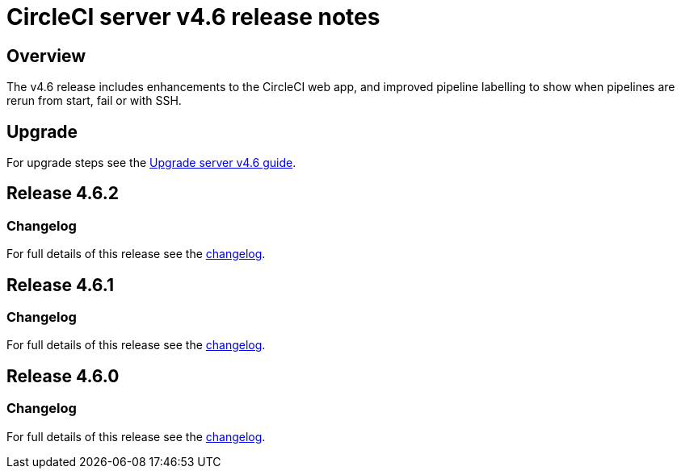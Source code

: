 = CircleCI server v4.6 release notes
:page-noindex: true
:page-platform: Server v4.6, Server Admin
:page-description: Details of the new features included in each CircleCI server v4.6 release.
:icons: font
:toc: macro
:toc-title:

[#overview]
== Overview

The v4.6 release includes enhancements to the CircleCI web app, and improved pipeline labelling to show when pipelines are rerun from start, fail or with SSH.

[#upgrade]
== Upgrade
For upgrade steps see the xref:installation:upgrade-server.adoc[Upgrade server v4.6 guide].

== Release 4.6.2

=== Changelog

For full details of this release see the link:https://circleci.com/changelog/#server-release-4-6-2[changelog].

== Release 4.6.1

=== Changelog

For full details of this release see the link:https://circleci.com/changelog/#server-release-4-6-1[changelog].

== Release 4.6.0

=== Changelog

For full details of this release see the link:https://circleci.com/changelog/#server-release-4-6-0[changelog].
